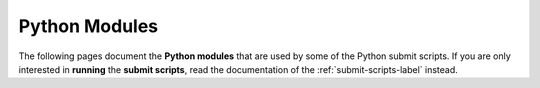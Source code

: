 .. _pymodules-label:

**************
Python Modules
**************

The following pages document the **Python modules** that are used by
some of the Python submit scripts.  If you are only interested in
**running** the **submit scripts**, read the documentation of the
:ref:`submit-scripts-label` instead.

.. autosummary::
    :toctree: _sphinx_autosummary_pymodules
    :template: custom-module-template.rst
    :recursive:
    :nosignatures:

    gmx
    opthandler
    strng
